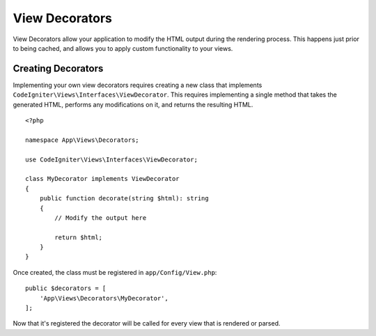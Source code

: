 ###############
View Decorators
###############

View Decorators allow your application to modify the HTML output during the rendering process. This happens just
prior to being cached, and allows you to apply custom functionality to your views.

*******************
Creating Decorators
*******************

Implementing your own view decorators requires creating a new class that implements ``CodeIgniter\Views\Interfaces\ViewDecorator``.
This requires implementing a single method that takes the generated HTML, performs any modifications on it, and returns
the resulting HTML.

::

    <?php

    namespace App\Views\Decorators;

    use CodeIgniter\Views\Interfaces\ViewDecorator;

    class MyDecorator implements ViewDecorator
    {
        public function decorate(string $html): string
        {
            // Modify the output here

            return $html;
        }
    }

Once created, the class must be registered in ``app/Config/View.php``::

    public $decorators = [
        'App\Views\Decorators\MyDecorator',
    ];

Now that it's registered the decorator will be called for every view that is rendered or parsed.
